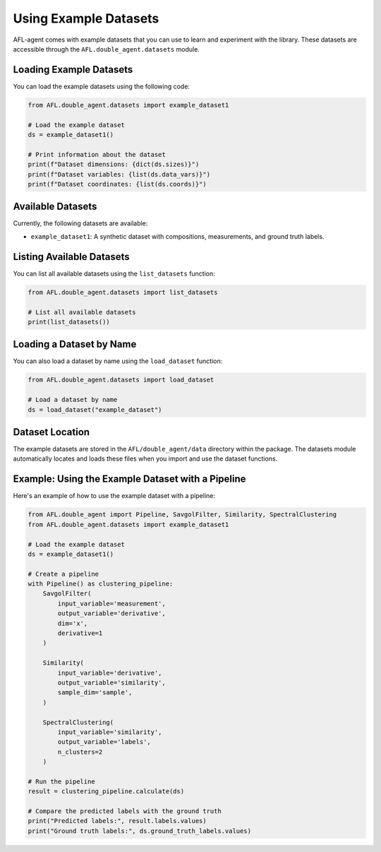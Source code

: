 Using Example Datasets
===================

AFL-agent comes with example datasets that you can use to learn and experiment with the library. These datasets are accessible through the ``AFL.double_agent.datasets`` module.

Loading Example Datasets
-----------------------

You can load the example datasets using the following code:

.. code-block:: python

    from AFL.double_agent.datasets import example_dataset1
    
    # Load the example dataset
    ds = example_dataset1()
    
    # Print information about the dataset
    print(f"Dataset dimensions: {dict(ds.sizes)}")
    print(f"Dataset variables: {list(ds.data_vars)}")
    print(f"Dataset coordinates: {list(ds.coords)}")

Available Datasets
-----------------

Currently, the following datasets are available:

- ``example_dataset1``: A synthetic dataset with compositions, measurements, and ground truth labels.

Listing Available Datasets
-------------------------

You can list all available datasets using the ``list_datasets`` function:

.. code-block:: python

    from AFL.double_agent.datasets import list_datasets
    
    # List all available datasets
    print(list_datasets())

Loading a Dataset by Name
------------------------

You can also load a dataset by name using the ``load_dataset`` function:

.. code-block:: python

    from AFL.double_agent.datasets import load_dataset
    
    # Load a dataset by name
    ds = load_dataset("example_dataset")

Dataset Location
---------------

The example datasets are stored in the ``AFL/double_agent/data`` directory within the package. The datasets module automatically locates and loads these files when you import and use the dataset functions.

Example: Using the Example Dataset with a Pipeline
-------------------------------------------------

Here's an example of how to use the example dataset with a pipeline:

.. code-block:: python

    from AFL.double_agent import Pipeline, SavgolFilter, Similarity, SpectralClustering
    from AFL.double_agent.datasets import example_dataset1
    
    # Load the example dataset
    ds = example_dataset1()
    
    # Create a pipeline
    with Pipeline() as clustering_pipeline:
        SavgolFilter(
            input_variable='measurement', 
            output_variable='derivative', 
            dim='x', 
            derivative=1
        )
        
        Similarity(
            input_variable='derivative', 
            output_variable='similarity', 
            sample_dim='sample',
        )
        
        SpectralClustering(
            input_variable='similarity',
            output_variable='labels',
            n_clusters=2
        )
    
    # Run the pipeline
    result = clustering_pipeline.calculate(ds)
    
    # Compare the predicted labels with the ground truth
    print("Predicted labels:", result.labels.values)
    print("Ground truth labels:", ds.ground_truth_labels.values) 